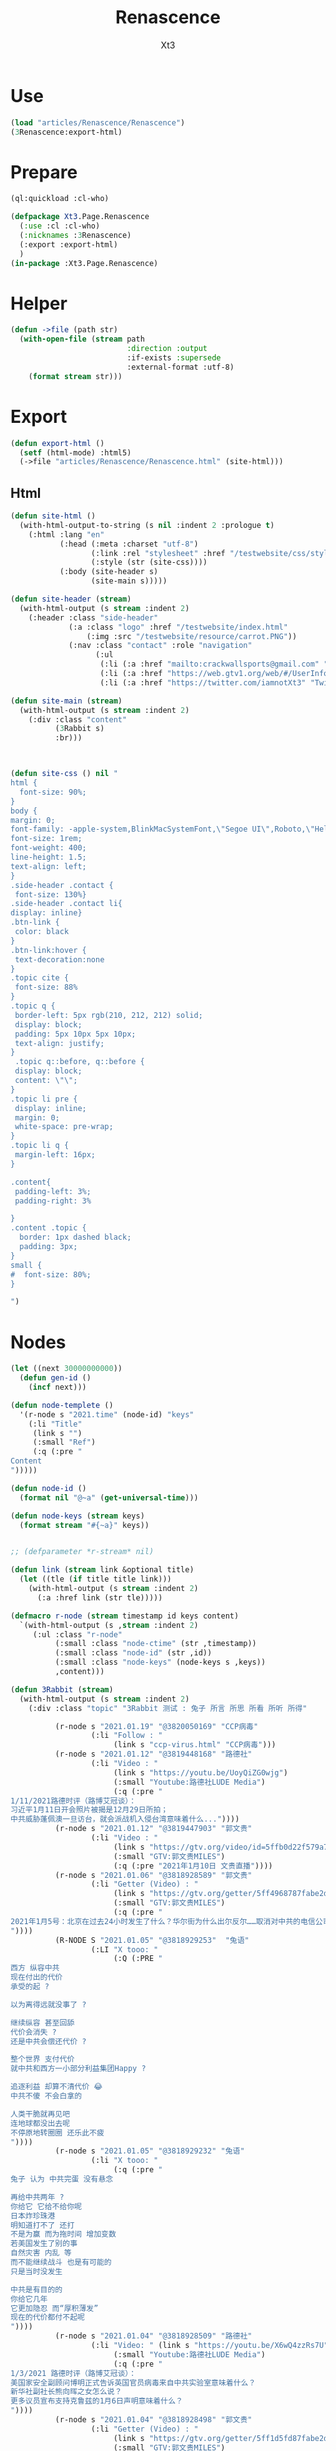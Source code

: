 #+TITLE: Renascence
#+AUTHOR: Xt3

* Use
#+BEGIN_SRC lisp
(load "articles/Renascence/Renascence")
(3Renascence:export-html)
#+END_SRC
* Prepare
#+BEGIN_SRC lisp :tangle yes
(ql:quickload :cl-who)

(defpackage Xt3.Page.Renascence
  (:use :cl :cl-who)
  (:nicknames :3Renascence)
  (:export :export-html)
  )
(in-package :Xt3.Page.Renascence)

#+END_SRC


* Helper
#+BEGIN_SRC lisp :tangle yes
(defun ->file (path str)
  (with-open-file (stream path
                          :direction :output
                          :if-exists :supersede
                          :external-format :utf-8)
    (format stream str)))
#+END_SRC

* Export
#+BEGIN_SRC lisp :tangle yes
(defun export-html ()
  (setf (html-mode) :html5)
  (->file "articles/Renascence/Renascence.html" (site-html)))

#+END_SRC
** Html
#+BEGIN_SRC lisp :tangle yes
(defun site-html ()
  (with-html-output-to-string (s nil :indent 2 :prologue t)
    (:html :lang "en"
           (:head (:meta :charset "utf-8")
                  (:link :rel "stylesheet" :href "/testwebsite/css/style.css")
                  (:style (str (site-css))))
           (:body (site-header s)
                  (site-main s)))))

(defun site-header (stream)
  (with-html-output (s stream :indent 2)
    (:header :class "side-header"
             (:a :class "logo" :href "/testwebsite/index.html"
                 (:img :src "/testwebsite/resource/carrot.PNG"))
             (:nav :class "contact" :role "navigation"
                   (:ul
                    (:li (:a :href "mailto:crackwallsports@gmail.com" "Email"))
                    (:li (:a :href "https://web.gtv1.org/web/#/UserInfo?id=5e85cf42ca963f510b635c44" "GTV"))
                    (:li (:a :href "https://twitter.com/iamnotXt3" "Twitter")))))))

(defun site-main (stream)
  (with-html-output (s stream :indent 2)
    (:div :class "content"
          (3Rabbit s)
          :br)))



(defun site-css () nil "
html {
  font-size: 90%;
}
body {
margin: 0;
font-family: -apple-system,BlinkMacSystemFont,\"Segoe UI\",Roboto,\"Helvetica Neue\",Arial,sans-serif,\"Apple Color Emoji\",\"Segoe UI Emoji\",\"Segoe UI Symbol\",\"Noto Color Emoji\";
font-size: 1rem;
font-weight: 400;
line-height: 1.5;
text-align: left;
}
.side-header .contact {
 font-size: 130%}
.side-header .contact li{
display: inline}
.btn-link {
 color: black
}
.btn-link:hover {
 text-decoration:none
}
.topic cite {
 font-size: 88%
}
.topic q {
 border-left: 5px rgb(210, 212, 212) solid;
 display: block;
 padding: 5px 10px 5px 10px;
 text-align: justify;
}
 .topic q::before, q::before {
 display: block;
 content: \"\";
}
.topic li pre {
 display: inline;
 margin: 0;
 white-space: pre-wrap;
}
.topic li q {
 margin-left: 16px;
}

.content{
 padding-left: 3%;
 padding-right: 3%

}
.content .topic {
  border: 1px dashed black;
  padding: 3px;
}
small {
#  font-size: 80%;
}

")

#+END_SRC
* Nodes
#+BEGIN_SRC lisp :tangle yes
(let ((next 30000000000))
  (defun gen-id ()
    (incf next)))

(defun node-templete ()
  '(r-node s "2021.time" (node-id) "keys"
    (:li "Title"
     (link s "")
     (:small "Ref")
     (:q (:pre "
Content
")))))

(defun node-id ()
  (format nil "@~a" (get-universal-time)))

(defun node-keys (stream keys)
  (format stream "#{~a}" keys))


;; (defparameter *r-stream* nil)

(defun link (stream link &optional title)
  (let ((tle (if title title link)))
    (with-html-output (s stream :indent 2)
      (:a :href link (str tle)))))

(defmacro r-node (stream timestamp id keys content)
  `(with-html-output (s ,stream :indent 2)
     (:ul :class "r-node"
          (:small :class "node-ctime" (str ,timestamp))
          (:small :class "node-id" (str ,id))
          (:small :class "node-keys" (node-keys s ,keys))
          ,content)))

(defun 3Rabbit (stream)
  (with-html-output (s stream :indent 2)
    (:div :class "topic" "3Rabbit 测试 : 兔子 所言 所思 所看 所听 所得"
          
          (r-node s "2021.01.19" "@3820050169" "CCP病毒"
                  (:li "Follow : "
                       (link s "ccp-virus.html" "CCP病毒")))
          (r-node s "2021.01.12" "@3819448168" "路德社"
                  (:li "Video : "
                       (link s "https://youtu.be/UoyQiZG0wjg")
                       (:small "Youtube:路德社LUDE Media")
                       (:q (:pre "
1/11/2021路德时评（路博艾冠谈）：
习近平1月11日开会照片被揭是12月29日所拍；
中共威胁蓬佩澳一旦访台，就会派战机入侵台湾意味着什么..."))))
          (r-node s "2021.01.12" "@3819447903" "郭文贵"
                  (:li "Video : "
                       (link s "https://gtv.org/video/id=5ffb0d22f579a75e0bcf7288")
                       (:small "GTV:郭文贵MILES")
                       (:q (:pre "2021年1月10日 文贵直播"))))
          (r-node s "2021.01.06" "@3818928589" "郭文贵"
                  (:li "Getter (Video) : "
                       (link s "https://gtv.org/getter/5ff4968787fabe2daf31075b")
                       (:small "GTV:郭文贵MILES")
                       (:q (:pre "
2021年1月5号：北京在过去24小时发生了什么？华尔街为什么出尔反尔……取消对中共的电信公司的制裁，一切都已经开始！
"))))
          (R-NODE S "2021.01.05" "@3818929253"  "兔语"
                  (:LI "X tooo: "
                       (:Q (:PRE "
西方 纵容中共
现在付出的代价
承受的起 ?

以为离得远就没事了 ?

继续纵容 甚至回舔
代价会消失 ?
还是中共会偿还代价 ?

整个世界 支付代价
就中共和西方一小部分利益集团Happy ?

追逐利益 却算不清代价 😂
中共不傻 不会白拿的

人类干脆就再见吧
连地球都没出去呢
不停原地转圈圈 还乐此不疲
"))))
          (r-node s "2021.01.05" "@3818929232" "兔语"
                  (:li "X tooo: "
                       (:q (:pre "
兔子 认为 中共完蛋 没有悬念

再给中共两年 ?
你给它 它给不给你呢
日本炸珍珠港
明知道打不了 还打
不是为赢 而为拖时间 增加变数
若美国发生了别的事
自然灾害 内乱 等
而不能继续战斗 也是有可能的
只是当时没发生

中共是有目的的
你给它几年
它更加隐忍 而“厚积薄发”
现在的代价都付不起呢
"))))
          (r-node s "2021.01.04" "@3818928509" "路德社"
                  (:li "Video: " (link s "https://youtu.be/X6wQ4zzRs7U")
                       (:small "Youtube:路德社LUDE Media")
                       (:q (:pre "
1/3/2021 路德时评（路博艾冠谈）：
美国家安全副顾问博明正式告诉英国官员病毒来自中共实验室意味着什么？
新华社副社长熊向晖之女怎么说？
更多议员宣布支持克鲁兹的1月6日声明意味着什么？
"))))
          (r-node s "2021.01.04" "@3818928498" "郭文贵"
                  (:li "Getter (Video) : "
                       (link s "https://gtv.org/getter/5ff1d5fd87fabe2daf2fdc75")
                       (:small "GTV:郭文贵MILES")
                       (:q (:pre "
2021年1月3号：爆料革命又为美国做出了巨大贡献。唯真不破就是爆料革命百战百胜的法宝……爆料革命的跟随者将如海啸般的爆发，一切都已经开始！
"))))
          (r-node s "2021.01.03" "@3818928487" "兔语"
                  (:li "X tooo: "
                       (:q (:pre "
兔子 新年问候 😄
愿人生平等 望众生平安
希望")))))))


#+END_SRC

